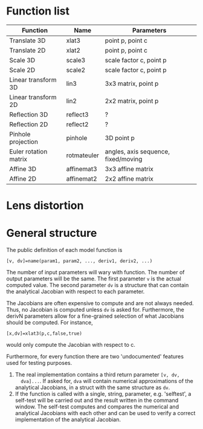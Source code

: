 * Function list
| Function              | Name        | Parameters                          |
|-----------------------+-------------+-------------------------------------|
| Translate 3D          | xlat3       | point p, point c                    |
| Translate 2D          | xlat2       | point p, point c                    |
| Scale 3D              | scale3      | scale factor c, point p             |
| Scale 2D              | scale2      | scale factor c, point p             |
| Linear transform 3D   | lin3        | 3x3 matrix, point p                 |
| Linear transform 2D   | lin2        | 2x2 matrix, point p                 |
| Reflection 3D         | reflect3    | ?                                   |
| Reflection 2D         | reflect2    | ?                                   |
| Pinhole projection    | pinhole     | 3D point p                          |
|-----------------------+-------------+-------------------------------------|
| Euler rotation matrix | rotmateuler | angles, axis sequence, fixed/moving |
| Affine 3D             | affinemat3  | 3x3 affine matrix                   |
| Affine 2D             | affinemat2  | 2x2 affine matrix                   |

* Lens distortion

* General structure
The public definition of each model function is

  =[v, dv]=name(param1, param2, ..., deriv1, deriv2, ...)=

The number of input parameters will wary with function. The number of
output parameters will be the same. The first parameter =v= is the
actual computed value. The second parameter =dv= is a structure that
can contain the analytical Jacobian with respect to each parameter.

The Jacobians are often expensive to compute and are not always
needed. Thus, no Jacobian is computed unless =dv= is asked for.
Furthermore, the derivN parameters allow for a fine-grained selection
of what Jacobians should be computed. For instance,

  =[x,dv]=xlat3(p,c,false,true)=

would only compute the Jacobian with respect to c.

Furthermore, for every function there are two 'undocumented' features
used for testing purposes.
1) The real implementation contains a third return parameter =[v, dv,
   dva]...=. If asked for, =dva= will contain numerical approximations
   of the analytical Jacobians, in a struct with the same structure as
   =dv=.
2) If the function is called with a single, string, parameter, e.g.
   'selftest', a self-test will be carried out and the result written
   in the command window. The self-test computes and compares the
   numerical and analytical Jacobians with each other and can be used
   to verify a correct implementation of the analytical Jacobian.

